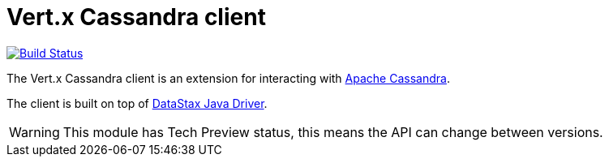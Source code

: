 = Vert.x Cassandra client

image:https://github.com/vert-x3/vertx-cassandra-client/workflows/CI/badge.svg?branch=master[Build Status,link=https://github.com/vert-x3/vertx-cassandra-client/actions?query=workflow%3ACI]

The Vert.x Cassandra client is an extension for interacting with http://cassandra.apache.org/[Apache Cassandra].

The client is built on top of https://github.com/datastax/java-driver[DataStax Java Driver].

WARNING: This module has Tech Preview status, this means the API can change between versions.
